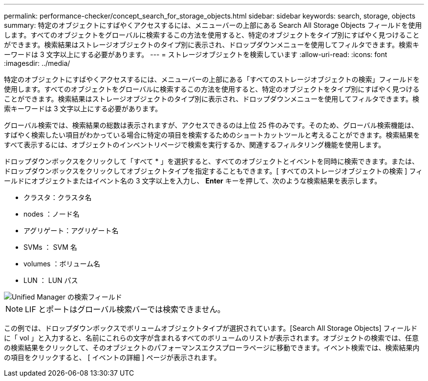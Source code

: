 ---
permalink: performance-checker/concept_search_for_storage_objects.html 
sidebar: sidebar 
keywords: search, storage, objects 
summary: 特定のオブジェクトにすばやくアクセスするには、メニューバーの上部にある Search All Storage Objects フィールドを使用します。すべてのオブジェクトをグローバルに検索するこの方法を使用すると、特定のオブジェクトをタイプ別にすばやく見つけることができます。検索結果はストレージオブジェクトのタイプ別に表示され、ドロップダウンメニューを使用してフィルタできます。検索キーワードは 3 文字以上にする必要があります。 
---
= ストレージオブジェクトを検索しています
:allow-uri-read: 
:icons: font
:imagesdir: ../media/


[role="lead"]
特定のオブジェクトにすばやくアクセスするには、メニューバーの上部にある「すべてのストレージオブジェクトの検索」フィールドを使用します。すべてのオブジェクトをグローバルに検索するこの方法を使用すると、特定のオブジェクトをタイプ別にすばやく見つけることができます。検索結果はストレージオブジェクトのタイプ別に表示され、ドロップダウンメニューを使用してフィルタできます。検索キーワードは 3 文字以上にする必要があります。

グローバル検索では、検索結果の総数は表示されますが、アクセスできるのは上位 25 件のみです。そのため、グローバル検索機能は、すばやく検索したい項目がわかっている場合に特定の項目を検索するためのショートカットツールと考えることができます。検索結果をすべて表示するには、オブジェクトのインベントリページで検索を実行するか、関連するフィルタリング機能を使用します。

ドロップダウンボックスをクリックして「すべて * 」を選択すると、すべてのオブジェクトとイベントを同時に検索できます。または、ドロップダウンボックスをクリックしてオブジェクトタイプを指定することもできます。[ すべてのストレージオブジェクトの検索 ] フィールドにオブジェクトまたはイベント名の 3 文字以上を入力し、 *Enter* キーを押して、次のような検索結果を表示します。

* クラスタ：クラスタ名
* nodes ：ノード名
* アグリゲート：アグリゲート名
* SVMs ： SVM 名
* volumes ：ボリューム名
* LUN ： LUN パス


image::../media/opm_search_field_jpg.gif[Unified Manager の検索フィールド]

[NOTE]
====
LIF とポートはグローバル検索バーでは検索できません。

====
この例では、ドロップダウンボックスでボリュームオブジェクトタイプが選択されています。[Search All Storage Objects] フィールドに「 vol 」と入力すると、名前にこれらの文字が含まれるすべてのボリュームのリストが表示されます。オブジェクトの検索では、任意の検索結果をクリックして、そのオブジェクトのパフォーマンスエクスプローラページに移動できます。イベント検索では、検索結果内の項目をクリックすると、 [ イベントの詳細 ] ページが表示されます。

